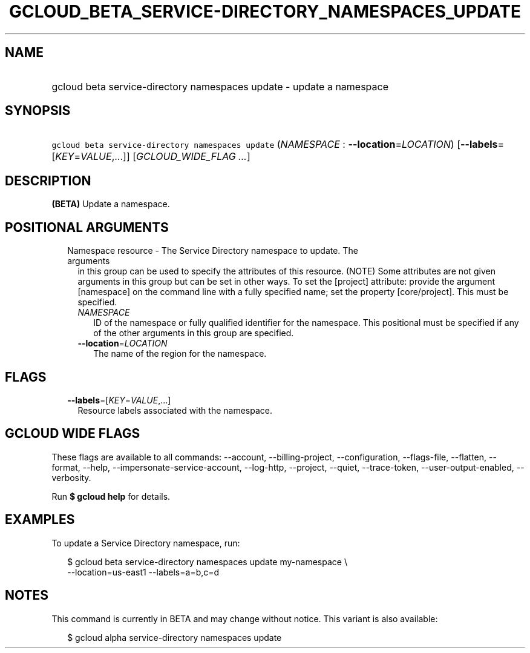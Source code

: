 
.TH "GCLOUD_BETA_SERVICE\-DIRECTORY_NAMESPACES_UPDATE" 1



.SH "NAME"
.HP
gcloud beta service\-directory namespaces update \- update a namespace



.SH "SYNOPSIS"
.HP
\f5gcloud beta service\-directory namespaces update\fR (\fINAMESPACE\fR\ :\ \fB\-\-location\fR=\fILOCATION\fR) [\fB\-\-labels\fR=[\fIKEY\fR=\fIVALUE\fR,...]] [\fIGCLOUD_WIDE_FLAG\ ...\fR]



.SH "DESCRIPTION"

\fB(BETA)\fR Update a namespace.



.SH "POSITIONAL ARGUMENTS"

.RS 2m
.TP 2m

Namespace resource \- The Service Directory namespace to update. The arguments
in this group can be used to specify the attributes of this resource. (NOTE)
Some attributes are not given arguments in this group but can be set in other
ways. To set the [project] attribute: provide the argument [namespace] on the
command line with a fully specified name; set the property [core/project]. This
must be specified.

.RS 2m
.TP 2m
\fINAMESPACE\fR
ID of the namespace or fully qualified identifier for the namespace. This
positional must be specified if any of the other arguments in this group are
specified.

.TP 2m
\fB\-\-location\fR=\fILOCATION\fR
The name of the region for the namespace.


.RE
.RE
.sp

.SH "FLAGS"

.RS 2m
.TP 2m
\fB\-\-labels\fR=[\fIKEY\fR=\fIVALUE\fR,...]
Resource labels associated with the namespace.


.RE
.sp

.SH "GCLOUD WIDE FLAGS"

These flags are available to all commands: \-\-account, \-\-billing\-project,
\-\-configuration, \-\-flags\-file, \-\-flatten, \-\-format, \-\-help,
\-\-impersonate\-service\-account, \-\-log\-http, \-\-project, \-\-quiet,
\-\-trace\-token, \-\-user\-output\-enabled, \-\-verbosity.

Run \fB$ gcloud help\fR for details.



.SH "EXAMPLES"

To update a Service Directory namespace, run:

.RS 2m
$ gcloud beta service\-directory namespaces update my\-namespace \e
    \-\-location=us\-east1 \-\-labels=a=b,c=d
.RE



.SH "NOTES"

This command is currently in BETA and may change without notice. This variant is
also available:

.RS 2m
$ gcloud alpha service\-directory namespaces update
.RE

